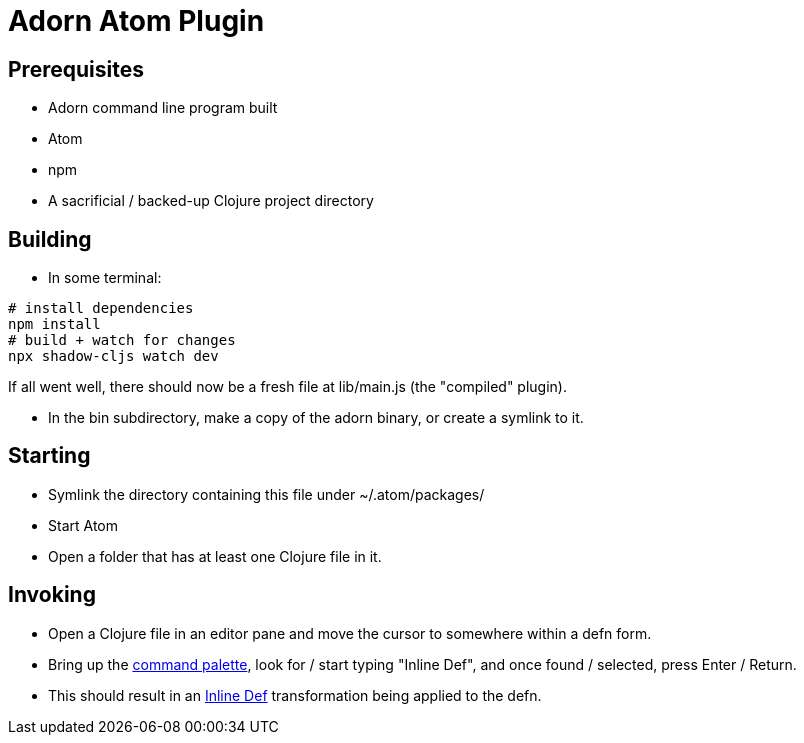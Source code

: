 = Adorn Atom Plugin

== Prerequisites

* Adorn command line program built
* Atom
* npm
* A sacrificial / backed-up Clojure project directory

== Building

* In some terminal:

----
# install dependencies
npm install
# build + watch for changes
npx shadow-cljs watch dev
----

If all went well, there should now be a fresh file at lib/main.js (the "compiled" plugin).

* In the bin subdirectory, make a copy of the adorn binary, or create a symlink to it.

== Starting

* Symlink the directory containing this file under ~/.atom/packages/

* Start Atom

* Open a folder that has at least one Clojure file in it.

== Invoking

* Open a Clojure file in an editor pane and move the cursor to somewhere within a defn form.

* Bring up the https://flight-manual.atom.io/getting-started/sections/atom-basics/#command-palette[command palette], look for / start typing "Inline Def", and once found / selected, press Enter / Return.

* This should result in an https://blog.michielborkent.nl/2017/05/25/inline-def-debugging/[Inline Def] transformation being applied to the defn.
